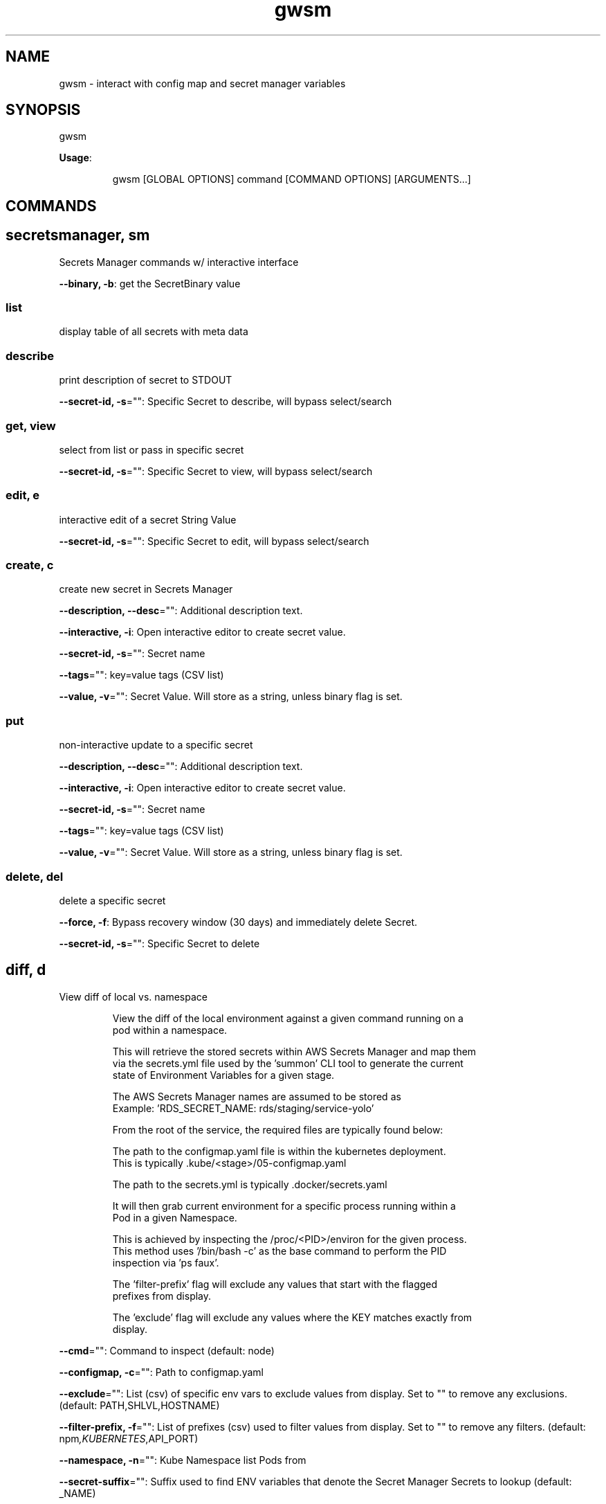 .nh
.TH gwsm 8

.SH NAME
.PP
gwsm \- interact with config map and secret manager variables


.SH SYNOPSIS
.PP
gwsm

.PP
\fBUsage\fP:

.PP
.RS

.nf
gwsm [GLOBAL OPTIONS] command [COMMAND OPTIONS] [ARGUMENTS...]

.fi
.RE


.SH COMMANDS
.SH secretsmanager, sm
.PP
Secrets Manager commands w/ interactive interface

.PP
\fB\-\-binary, \-b\fP: get the SecretBinary value

.SS list
.PP
display table of all secrets with meta data

.SS describe
.PP
print description of secret to STDOUT

.PP
\fB\-\-secret\-id, \-s\fP="": Specific Secret to describe, will bypass select/search

.SS get, view
.PP
select from list or pass in specific secret

.PP
\fB\-\-secret\-id, \-s\fP="": Specific Secret to view, will bypass select/search

.SS edit, e
.PP
interactive edit of a secret String Value

.PP
\fB\-\-secret\-id, \-s\fP="": Specific Secret to edit, will bypass select/search

.SS create, c
.PP
create new secret in Secrets Manager

.PP
\fB\-\-description, \-\-desc\fP="": Additional description text.

.PP
\fB\-\-interactive, \-i\fP: Open interactive editor to create secret value.

.PP
\fB\-\-secret\-id, \-s\fP="": Secret name

.PP
\fB\-\-tags\fP="": key=value tags (CSV list)

.PP
\fB\-\-value, \-v\fP="": Secret Value. Will store as a string, unless binary flag is set.

.SS put
.PP
non\-interactive update to a specific secret

.PP
\fB\-\-description, \-\-desc\fP="": Additional description text.

.PP
\fB\-\-interactive, \-i\fP: Open interactive editor to create secret value.

.PP
\fB\-\-secret\-id, \-s\fP="": Secret name

.PP
\fB\-\-tags\fP="": key=value tags (CSV list)

.PP
\fB\-\-value, \-v\fP="": Secret Value. Will store as a string, unless binary flag is set.

.SS delete, del
.PP
delete a specific secret

.PP
\fB\-\-force, \-f\fP: Bypass recovery window (30 days) and immediately delete Secret.

.PP
\fB\-\-secret\-id, \-s\fP="": Specific Secret to delete

.SH diff, d
.PP
View diff of local vs. namespace

.PP
.RS

.nf
View the diff of the local environment against a given command running on a
pod within a namespace.

This will retrieve the stored secrets within AWS Secrets Manager and map them
via the secrets.yml file used by the 'summon' CLI tool to generate the current
state of Environment Variables for a given stage.

The AWS Secrets Manager names are assumed to be stored as
'<SECRETS\_GROUP>\_NAME' in the ConfigMap.
Example: 'RDS\_SECRET\_NAME: rds/staging/service\-yolo'

From the root of the service, the required files are typically found below:

The path to the configmap.yaml file is within the kubernetes deployment.
This is typically .kube/<stage>/05\-configmap.yaml

The path to the secrets.yml is typically .docker/secrets.yaml

It will then grab current environment for a specific process running within a
Pod in a given Namespace.

This is achieved by inspecting the /proc/<PID>/environ for the given process.
This method uses '/bin/bash \-c' as the base command to perform the PID
inspection via 'ps faux'.

The 'filter\-prefix' flag will exclude any values that start with the flagged
prefixes from display.

The 'exclude' flag will exclude any values where the KEY matches exactly from
display.

.fi
.RE

.PP
\fB\-\-cmd\fP="": Command to inspect (default: node)

.PP
\fB\-\-configmap, \-c\fP="": Path to configmap.yaml

.PP
\fB\-\-exclude\fP="": List (csv) of specific env vars to exclude values from display. Set to "" to remove any exclusions. (default: PATH,SHLVL,HOSTNAME)

.PP
\fB\-\-filter\-prefix, \-f\fP="": List of prefixes (csv) used to filter values from display. Set to "" to remove any filters. (default: npm\fI,KUBERNETES\fP,API\_PORT)

.PP
\fB\-\-namespace, \-n\fP="": Kube Namespace list Pods from

.PP
\fB\-\-secret\-suffix\fP="": Suffix used to find ENV variables that denote the Secret Manager Secrets to lookup (default: \_NAME)

.PP
\fB\-\-secrets, \-s\fP="": Path to secrets.yml (default: .docker/secrets.yml)

.SH diff:legacy, diff:ansible
.PP
View diff of local (ansible encrypted) vs. namespace

.PP
.RS

.nf
View the diff of the local ansible\-vault encrypted Kubenetes Secret file
against a given dotenv file on a pod within a namespace.

The local file will use the contents of the 'data.<accsessor flag>' block.
This defaults to 'data..env'.

Supported ansible\-vault encryption version: $ANSIBLE\_VAULT;1.1;AES256

Example file structure of decrypted file:

\-\-\-
apiVersion: v1
kind: Secret
type: Opaque
data:
  .env: <BASE64 ENCODED STRING>

It will then grab contents of the dotenv filr on a Pod in a given Namespace.

This defaults to inspecting the '$PWD/.env on' when executing a 'cat' command.
This method uses '/bin/bash \-c' as the base command to perform inspection.

.fi
.RE

.PP
\fB\-\-accessor, \-a\fP="": Accessor key to pull data out of Data block. (default: .env)

.PP
\fB\-\-dotenv\fP="": Path to .env file on Pod (default: $PWD/.env)

.PP
\fB\-\-encrypted\-env\-file, \-e\fP="": Path to encrypted Kube Secret file

.PP
\fB\-\-namespace, \-n\fP="": Kube Namespace list Pods from

.PP
\fB\-\-vault\-password\-file\fP="": vault password file \fB\fCVAULT\_PASSWORD\_FILE\fR

.SH local, l
.PP
Interact with local env files

.SS view, v
.PP
View values based on local settings

.PP
.RS

.nf
View the current environment variables for a given ConfigMap and summon
secrets.yml.

This will retrieve the stored secrets within AWS Secrets Manager and map them
via the secrets.yml file used by the 'summon' CLI tool to generate the current
state of Environment Variables for a given stage.

The AWS Secrets Manager names are assumed to be stored as
'<SECRETS\_GROUP>\_NAME' in the ConfigMap. 
Example: 'RDS\_SECRET\_NAME: rds/staging/service\-yolo'

From the root of the service, the required files are typically found below:

The path to the configmap.yaml file is within the kubernetes deployment.
This is typically .kube/<stage>/05\-configmap.yaml

The path to the secrets.yml is typically .docker/secrets.yaml

The 'filter\-prefix' flag will exclude any values that start with the flagged 
prefixes from display.

The 'exclude' flag will exclude any values where the KEY matches exactly from
display.

.fi
.RE

.PP
\fB\-\-configmap, \-c\fP="": Path to configmap.yaml

.PP
\fB\-\-secret\-suffix\fP="": Suffix used to find ENV variables that denote the Secret Manager Secrets to lookup (default: \_NAME)

.PP
\fB\-\-secrets, \-s\fP="": Path to secrets.yml (default: .docker/secrets.yml)

.SS ansible, legacy, a
.PP
View value from ansible\-vault encrypted Kube Secret file.

.PP
.RS

.nf
View a legacy ansible\-vault encrypted Kubenetes Secret file. This will output
the contents of the 'data.<accsessor flag>' block.
This defaults to 'data..env'.

Supported ansible\-vault encryption version: $ANSIBLE\_VAULT;1.1;AES256

Example file structure of decrypted file:

\-\-\-
apiVersion: v1
kind: Secret
type: Opaque
data:
  .env: <BASE64 ENCODED STRING>

.fi
.RE

.PP
\fB\-\-accessor, \-a\fP="": Accessor key to pull data out of Data block. (default: .env)

.PP
\fB\-\-encrypted\-env\-file, \-e\fP="": Path to encrypted Kube Secret file

.PP
\fB\-\-vault\-password\-file\fP="": vault password file \fB\fCVAULT\_PASSWORD\_FILE\fR

.SH namespace, ns
.PP
Interact with env on a running Pod within a Namespace

.SS view, v
.PP
View values configured withing a namespace

.PP
.RS

.nf
View the current environment for a specific process running within a Pod in a
given Namespace.

This is achieved by inspecting the /proc/<PID>/environ for the given process.
This method uses '/bin/bash \-c' as the base command to perform the PID
inspection via 'ps faux'.

The 'filter\-prefix' flag will exclude any values that start with the flagged
prefixes from display.

The 'exclude' flag will exclude any values where the KEY matches exactly from
display.

.fi
.RE

.PP
\fB\-\-cmd\fP="": Command to inspect (default: node)

.PP
\fB\-\-exclude\fP="": List (csv) of specific env vars to exclude values from display. Set to "" to remove any exclusions. (default: PATH,SHLVL,HOSTNAME)

.PP
\fB\-\-filter\-prefix, \-f\fP="": List of prefixes (csv) used to filter values from display. Set to "" to remove any filters. (default: npm\fI,KUBERNETES\fP,API\_PORT)

.PP
\fB\-\-namespace, \-n\fP="": Kube Namespace list Pods from

.SH s3
.PP
simple S3 commands

.SS get
.PP
[object path] [destination path]

.PP
.RS

.nf
The '[object path]' MUST always start with 's3://'
The '[destination path]' directory MUST exists, but file will be created or overwritten

Example:
$ gwsm s3 get s3://coll\-bucket\-name/with/path/filename /tmp/filename

.fi
.RE

.SH version, v
.PP
Print version info

